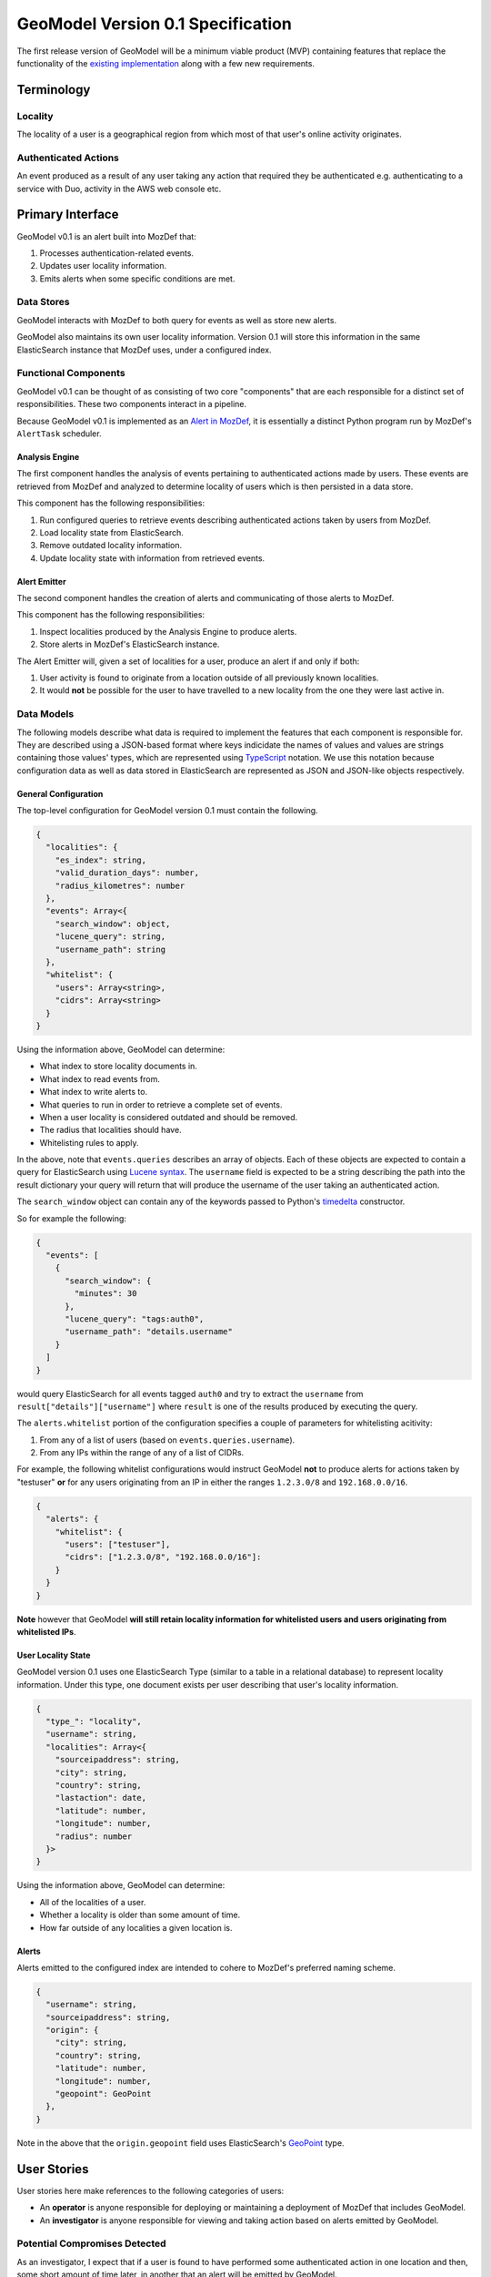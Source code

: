 ##################################
GeoModel Version 0.1 Specification
##################################

The first release version of GeoModel will be a minimum viable product (MVP)
containing features that replace the functionality of the
`existing implementation <https://github.com/ameihm0912/geomodel>`_ along with a
few new requirements.

Terminology
###########

Locality
--------

The locality of a user is a geographical region from which most of that user's
online activity originates.

Authenticated Actions
---------------------

An event produced as a result of any user taking any action that required they
be authenticated e.g. authenticating to a service with Duo, activity in the
AWS web console etc.

Primary Interface
#################

GeoModel v0.1 is an alert built into MozDef that:

1. Processes authentication-related events.
2. Updates user locality information.
3. Emits alerts when some specific conditions are met.

Data Stores
-----------

GeoModel interacts with MozDef to both query for events as well as store new
alerts.

GeoModel also maintains its own user locality information.  Version 0.1 will
store this information in the same ElasticSearch instance that MozDef uses,
under a configured index.

Functional Components
---------------------

GeoModel v0.1 can be thought of as consisting of two core "components" that are
each responsible for a distinct set of responsibilities.  These two components
interact in a pipeline.

Because GeoModel v0.1 is implemented as an
`Alert in MozDef <https://mozdef.readthedocs.io/en/latest/alert_development_guide.html>`_,
it is essentially a distinct Python program run by MozDef's ``AlertTask``
scheduler.

Analysis Engine
^^^^^^^^^^^^^^^

The first component handles the analysis of events pertaining to authenticated
actions made by users.  These events are retrieved from MozDef and analyzed to
determine locality of users which is then persisted in a data store.

This component has the following responsibilities:

1. Run configured queries to retrieve events describing authenticated actions
   taken by users from MozDef.
2. Load locality state from ElasticSearch.
3. Remove outdated locality information.
4. Update locality state with information from retrieved events.

Alert Emitter
^^^^^^^^^^^^^

The second component handles the creation of alerts and communicating of those
alerts to MozDef.

This component has the following responsibilities:

1. Inspect localities produced by the Analysis Engine to produce alerts.
2. Store alerts in MozDef's ElasticSearch instance.

The Alert Emitter will, given a set of localities for a user, produce an alert
if and only if both:
  
1. User activity is found to originate from a location outside of all
   previously known localities.
2. It would **not** be possible for the user to have travelled to a new
   locality from the one they were last active in.

Data Models
-----------

The following models describe what data is required to implement the features
that each component is responsible for.  They are described using a JSON-based
format where keys indicidate the names of values and values are strings
containing those values' types, which are represented using
`TypeScript <https://www.typescriptlang.org/docs/handbook/advanced-types.html>`_
notation. We use this notation because configuration data as well as data stored in
ElasticSearch are represented as JSON and JSON-like objects respectively.

General Configuration
^^^^^^^^^^^^^^^^^^^^^

The top-level configuration for GeoModel version 0.1 must contain the
following.

.. code-block:: typescript

    {
      "localities": {
        "es_index": string,
        "valid_duration_days": number,
        "radius_kilometres": number
      },
      "events": Array<{ 
        "search_window": object,
        "lucene_query": string,
        "username_path": string
      },
      "whitelist": {
        "users": Array<string>,
        "cidrs": Array<string>
      }
    }

Using the information above, GeoModel can determine:

* What index to store locality documents in.
* What index to read events from.
* What index to write alerts to.
* What queries to run in order to retrieve a complete set of events.
* When a user locality is considered outdated and should be removed.
* The radius that localities should have.
* Whitelisting rules to apply.

In the above, note that ``events.queries`` describes an array of objects. Each of
these objects are expected to contain a query for ElasticSearch using
`Lucene syntax <http://www.lucenetutorial.com/lucene-query-syntax.html>`_.  The
``username`` field is expected to be a string describing the path into
the result dictionary your query will return that will produce the username of
the user taking an authenticated action.

The ``search_window`` object can contain any of the keywords passed to Python's
`timedelta <https://docs.python.org/3/library/datetime.html#datetime.timedelta>`_
constructor.

So for example the following:

.. code-block:: json

    {
      "events": [
        {
          "search_window": {
            "minutes": 30
          },
          "lucene_query": "tags:auth0",
          "username_path": "details.username"
        }
      ]
    }

would query ElasticSearch for all events tagged ``auth0`` and try to extract
the ``username`` from ``result["details"]["username"]`` where ``result`` is one of
the results produced by executing the query.

The ``alerts.whitelist`` portion of the configuration specifies a couple of
parameters for whitelisting acitivity:

1. From any of a list of users (based on ``events.queries.username``).
2. From any IPs within the range of any of a list of CIDRs.

For example, the following whitelist configurations would instruct GeoModel
**not** to produce alerts for actions taken by "testuser" **or** for any users
originating from an IP in either the ranges ``1.2.3.0/8`` and ``192.168.0.0/16``.

.. code-block:: json

    {
      "alerts": {
        "whitelist": {
          "users": ["testuser"],
          "cidrs": ["1.2.3.0/8", "192.168.0.0/16"]:
        }
      }
    }

**Note** however that GeoModel **will still retain locality information for
whitelisted users and users originating from whitelisted IPs**.

User Locality State
^^^^^^^^^^^^^^^^^^^

GeoModel version 0.1 uses one ElasticSearch Type (similar to a table in a
relational database) to represent locality information.  Under this type,
one document exists per user describing that user's locality information.

.. code-block:: typescript

    {
      "type_": "locality",
      "username": string,
      "localities": Array<{
        "sourceipaddress": string,
        "city": string,
        "country": string,
        "lastaction": date,
        "latitude": number,
        "longitude": number,
        "radius": number
      }>
    }

Using the information above, GeoModel can determine:

* All of the localities of a user.
* Whether a locality is older than some amount of time.
* How far outside of any localities a given location is.

Alerts
^^^^^^

Alerts emitted to the configured index are intended to cohere to MozDef's
preferred naming scheme.

.. code-block:: typescript

    {
      "username": string,
      "sourceipaddress": string,
      "origin": {
        "city": string,
        "country": string,
        "latitude": number,
        "longitude": number,
        "geopoint": GeoPoint
      },
    }

Note in the above that the ``origin.geopoint`` field uses ElasticSearch's
`GeoPoint <https://www.elastic.co/guide/en/elasticsearch/reference/current/geo-point.html>`_
type.

User Stories
############

User stories here make references to the following categories of users:

* An **operator** is anyone responsible for deploying or maintaining a
  deployment of MozDef that includes GeoModel.
* An **investigator** is anyone responsible for viewing and taking action
  based on alerts emitted by GeoModel.

Potential Compromises Detected
------------------------------

As an investigator, I expect that if a user is found to have performed some
authenticated action in one location and then, some short amount of time later,
in another that an alert will be emitted by GeoModel.

Realistic Travel Excluded
-------------------------

As an investigator, I expect that if someone starts working somehwere, gets
on a plane and continues working after arriving in their destination that an
alert will **not** be emitted by GeoModel.

Diversity of Indicators
-----------------------

As an operator, I expect that GeoModel will fetch events pertaining to
authenticated actions from new sources (Duo, Auth0, etc.) after I deploy
MozDef with GeoModel configured with queries targeting those sources.

Old Data Removed Automatically
------------------------------

As an operator, I expect that  GeoModel will forget about localities attributed
to users that have not been in those geographic regions for a configured amount
of time.
